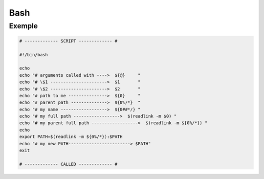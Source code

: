 Bash
====

Exemple
-------------

.. code:: bash

    # ------------- SCRIPT ------------- #

    #!/bin/bash

    echo
    echo "# arguments called with ---->  ${@}     "
    echo "# \$1 ---------------------->  $1       "
    echo "# \$2 ---------------------->  $2       "
    echo "# path to me --------------->  ${0}     "
    echo "# parent path -------------->  ${0%/*}  "
    echo "# my name ------------------>  ${0##*/} "
    echo "# my full path ------------------>  $(readlink -m $0) "
    echo "# my parent full path ------------------>  $(readlink -m ${0%/*}) "
    echo
    export PATH=$(readlink -m ${0%/*}):$PATH
    echo "# my new PATH------------------------> $PATH"
    exit

    # ------------- CALLED ------------- #
